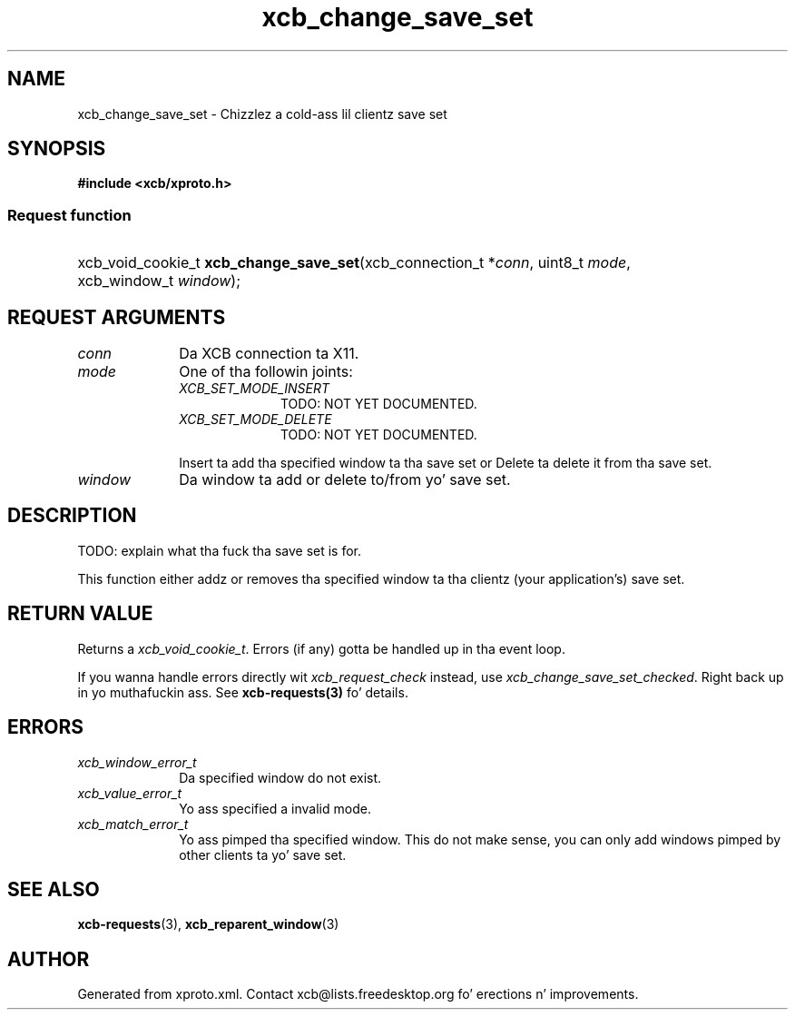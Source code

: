 .TH xcb_change_save_set 3  2013-08-04 "XCB" "XCB Requests"
.ad l
.SH NAME
xcb_change_save_set \- Chizzlez a cold-ass lil clientz save set
.SH SYNOPSIS
.hy 0
.B #include <xcb/xproto.h>
.SS Request function
.HP
xcb_void_cookie_t \fBxcb_change_save_set\fP(xcb_connection_t\ *\fIconn\fP, uint8_t\ \fImode\fP, xcb_window_t\ \fIwindow\fP);
.br
.hy 1
.SH REQUEST ARGUMENTS
.IP \fIconn\fP 1i
Da XCB connection ta X11.
.IP \fImode\fP 1i
One of tha followin joints:
.RS 1i
.IP \fIXCB_SET_MODE_INSERT\fP 1i
TODO: NOT YET DOCUMENTED.
.IP \fIXCB_SET_MODE_DELETE\fP 1i
TODO: NOT YET DOCUMENTED.
.RE
.RS 1i

Insert ta add tha specified window ta tha save set or Delete ta delete it from tha save set.
.RE
.IP \fIwindow\fP 1i
Da window ta add or delete to/from yo' save set.
.SH DESCRIPTION
TODO: explain what tha fuck tha save set is for.

This function either addz or removes tha specified window ta tha clientz (your
application's) save set.
.SH RETURN VALUE
Returns a \fIxcb_void_cookie_t\fP. Errors (if any) gotta be handled up in tha event loop.

If you wanna handle errors directly wit \fIxcb_request_check\fP instead, use \fIxcb_change_save_set_checked\fP. Right back up in yo muthafuckin ass. See \fBxcb-requests(3)\fP fo' details.
.SH ERRORS
.IP \fIxcb_window_error_t\fP 1i
Da specified window do not exist.
.IP \fIxcb_value_error_t\fP 1i
Yo ass specified a invalid mode.
.IP \fIxcb_match_error_t\fP 1i
Yo ass pimped tha specified window. This do not make sense, you can only add
windows pimped by other clients ta yo' save set.
.SH SEE ALSO
.BR xcb-requests (3),
.BR xcb_reparent_window (3)
.SH AUTHOR
Generated from xproto.xml. Contact xcb@lists.freedesktop.org fo' erections n' improvements.
